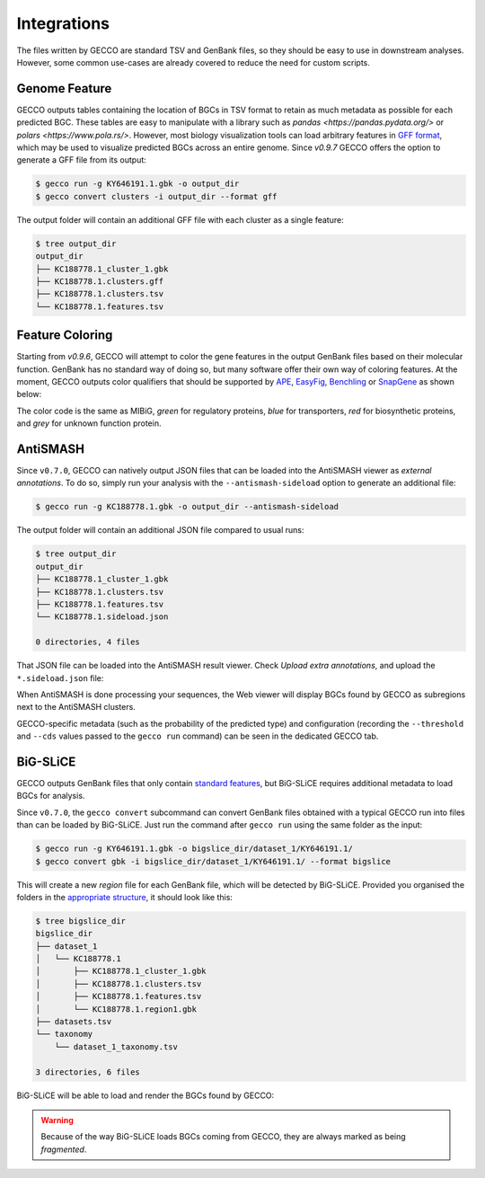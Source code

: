 Integrations
============

The files written by GECCO are standard TSV and GenBank files, so they should
be easy to use in downstream analyses. However, some common use-cases are
already covered to reduce the need for custom scripts.

Genome Feature
^^^^^^^^^^^^^^

GECCO outputs tables containing the location of BGCs in TSV format to retain
as much metadata as possible for each predicted BGC. These tables are easy to
manipulate with a library such as `pandas <https://pandas.pydata.org/>` 
or `polars <https://www.pola.rs/>`. However, most biology visualization 
tools can load arbitrary features in `GFF format <https://en.wikipedia.org/wiki/General_feature_format>`_,
which may be used to visualize predicted BGCs across an entire genome.
Since `v0.9.7` GECCO offers the option to generate a GFF file from its output:

.. code-block:: console

    $ gecco run -g KY646191.1.gbk -o output_dir
    $ gecco convert clusters -i output_dir --format gff

The output folder will contain an additional GFF file with each cluster as a 
single feature:

.. code-block:: console

    $ tree output_dir
    output_dir
    ├── KC188778.1_cluster_1.gbk
    ├── KC188778.1.clusters.gff
    ├── KC188778.1.clusters.tsv
    └── KC188778.1.features.tsv


Feature Coloring
^^^^^^^^^^^^^^^^

Starting from `v0.9.6`, GECCO will attempt to color the gene features in the
output GenBank files based on their molecular function. GenBank has no
standard way of doing so, but many software offer their own way of coloring
features. At the moment, GECCO outputs color qualifiers that should be
supported by `APE <https://jorgensen.biology.utah.edu/wayned/ape/>`_,
`EasyFig <https://mjsull.github.io/Easyfig/>`_,
`Benchling <https://benchling.com>`_ or
`SnapGene <https://www.snapgene.com/>`_ as shown below:

.. image:: /_static/img/integrations/snapgene_1.png

The color code is the same as MIBiG, *green* for regulatory proteins, *blue*
for transporters, *red* for biosynthetic proteins, and *grey* for unknown
function protein. 

AntiSMASH
^^^^^^^^^

Since ``v0.7.0``, GECCO can natively output JSON files that can be loaded into
the AntiSMASH viewer as *external annotations*. To do so, simply run
your analysis with the ``--antismash-sideload`` option to generate an
additional file:

.. code-block:: console

    $ gecco run -g KC188778.1.gbk -o output_dir --antismash-sideload

The output folder will contain an additional JSON file compared to usual
runs:

.. code-block:: console

    $ tree output_dir
    output_dir
    ├── KC188778.1_cluster_1.gbk
    ├── KC188778.1.clusters.tsv
    ├── KC188778.1.features.tsv
    └── KC188778.1.sideload.json

    0 directories, 4 files

That JSON file can be loaded into the AntiSMASH result viewer. Check
*Upload extra annotations*, and upload the ``*.sideload.json`` file:

.. image:: /_static/img/integrations/antismash_1.png

When AntiSMASH is done processing your sequences, the Web viewer will display
BGCs found by GECCO as subregions next to the AntiSMASH clusters.

.. image:: /_static/img/integrations/antismash_2.png

GECCO-specific metadata (such as the probability of the predicted type) and
configuration (recording the ``--threshold`` and ``--cds`` values passed to
the ``gecco run`` command) can be seen in the dedicated GECCO tab.

.. image:: /_static/img/integrations/antismash_3.png



BiG-SLiCE
^^^^^^^^^

GECCO outputs GenBank files that only contain
`standard features <http://www.insdc.org/files/feature_table.html>`_, but
BiG-SLiCE requires additional metadata to load BGCs for analysis.

Since ``v0.7.0``, the ``gecco convert`` subcommand can convert GenBank files
obtained with a typical GECCO run into files than can be loaded by BiG-SLiCE.
Just run the command after ``gecco run`` using the same folder as the input:

.. code-block:: console

   $ gecco run -g KY646191.1.gbk -o bigslice_dir/dataset_1/KY646191.1/
   $ gecco convert gbk -i bigslice_dir/dataset_1/KY646191.1/ --format bigslice

This will create a new *region* file for each GenBank file, which will be
detected by BiG-SLiCE. Provided you organised the folders in the
`appropriate structure <https://github.com/medema-group/bigslice/wiki/Input-folder>`_,
it should look like this:

.. code-block:: console

    $ tree bigslice_dir
    bigslice_dir
    ├── dataset_1
    │   └── KC188778.1
    │       ├── KC188778.1_cluster_1.gbk
    │       ├── KC188778.1.clusters.tsv
    │       ├── KC188778.1.features.tsv
    │       └── KC188778.1.region1.gbk
    ├── datasets.tsv
    └── taxonomy
        └── dataset_1_taxonomy.tsv

    3 directories, 6 files

BiG-SLiCE will be able to load and render the BGCs found by GECCO:

.. image:: /_static/img/integrations/bigslice_1.png

.. image:: /_static/img/integrations/bigslice_2.png


.. warning::

   Because of the way BiG-SLiCE loads BGCs coming from GECCO, they are always
   marked as being *fragmented*.
